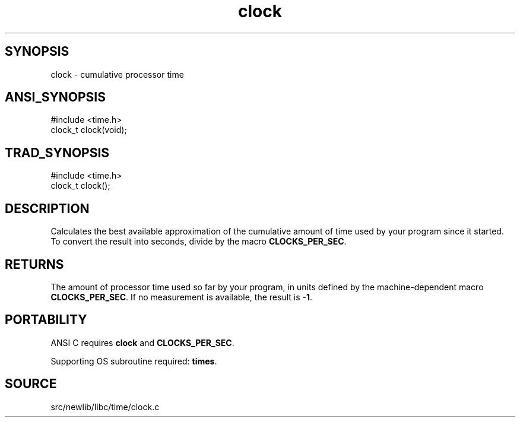 .TH clock 3 "" "" ""
.SH SYNOPSIS
clock \- cumulative processor time
.SH ANSI_SYNOPSIS
#include <time.h>
.br
clock_t clock(void);
.br
.SH TRAD_SYNOPSIS
#include <time.h>
.br
clock_t clock();
.br
.SH DESCRIPTION
Calculates the best available approximation of the cumulative amount
of time used by your program since it started. To convert the result
into seconds, divide by the macro 
.BR CLOCKS_PER_SEC .
.SH RETURNS
The amount of processor time used so far by your program, in units
defined by the machine-dependent macro 
.BR CLOCKS_PER_SEC .
If no
measurement is available, the result is 
.BR -1 .
.SH PORTABILITY
ANSI C requires 
.BR clock 
and 
.BR CLOCKS_PER_SEC .

Supporting OS subroutine required: 
.BR times .
.SH SOURCE
src/newlib/libc/time/clock.c
